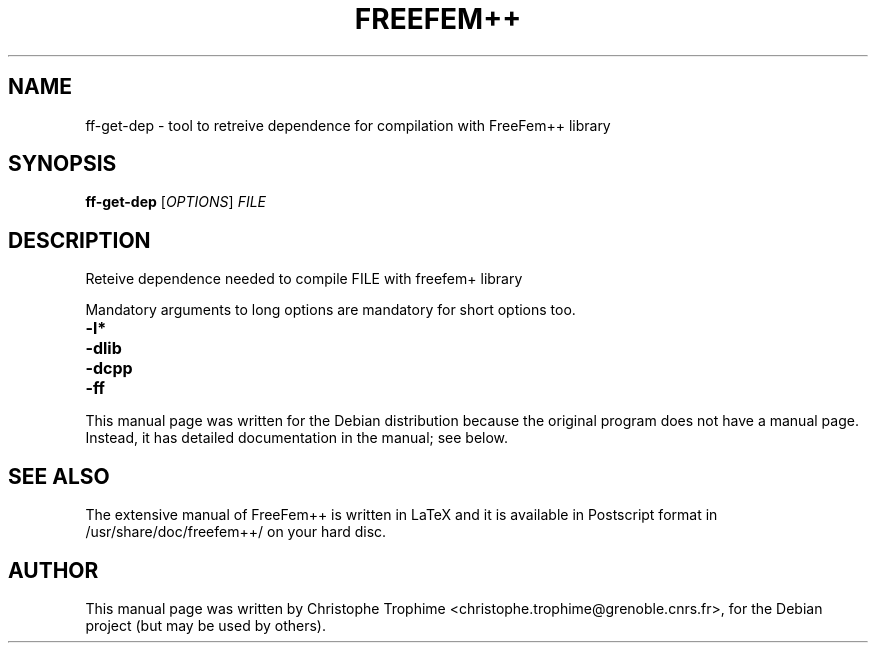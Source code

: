 .\"                                      Hey, EMACS: -*- nroff -*-
.\" First parameter, NAME, should be all caps
.\" Second parameter, SECTION, should be 1-8, maybe w/ subsection
.\" other parameters are allowed: see man(7), man(1)
.TH FREEFEM++ 1 "March 29, 2004"
.\" Please adjust this date whenever revising the manpage.
.\"
.\" Some roff macros, for reference:
.\" .nh        disable hyphenation
.\" .hy        enable hyphenation
.\" .ad l      left justify
.\" .ad b      justify to both left and right margins
.\" .nf        disable filling
.\" .fi        enable filling
.\" .br        insert line break
.\" .sp <n>    insert n+1 empty lines
.\" for manpage-specific macros, see man(7)
.SH NAME
ff-get-dep \- tool to retreive dependence for compilation with FreeFem++ library
.SH SYNOPSIS
.B ff-get-dep
[\fIOPTIONS\fR] \fIFILE\fR
.SH DESCRIPTION
.PP
Reteive dependence needed to compile FILE with freefem+ library
.PP
Mandatory arguments to long options are mandatory for short options too.
.TP
\fB\-l*\fR
.TP
\fB\-dlib\fR
.TP
\fB\-dcpp\fR
.TP
\fB\-ff\fR
.PP
This manual page was written for the Debian distribution
because the original program does not have a manual page.
Instead, it has detailed documentation in the manual; see below.
.SH SEE ALSO
The extensive manual of FreeFem++ is written in LaTeX and it is available in
Postscript format in /usr/share/doc/freefem++/ on your hard disc.
.SH AUTHOR
This manual page was written by Christophe Trophime <christophe.trophime@grenoble.cnrs.fr>,
for the Debian project (but may be used by others).
